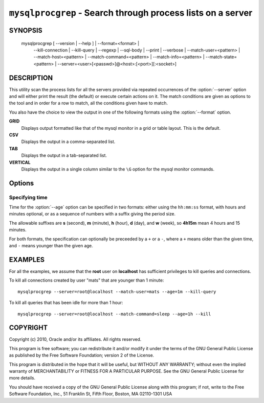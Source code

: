 .. _`mysqlprocgrep`:

############################################################
``mysqlprocgrep`` - Search through process lists on a server
############################################################

SYNOPSIS
--------

  mysqlprocgrep [ --version | --help ] | --format=<format> |
                --kill-connection | --kill-query | --regexp | --sql-body |
                --print | --verbose | --match-user=<pattern> |
                --match-host=<pattern> | --match-command=<pattern> |
                --match-info=<pattern> | --match-state=<pattern> |
                --server=<user>[<passwd>]@<host>:[<port>][:<socket>]

DESCRIPTION
-----------

This utility scan the process lists for all the servers provided via repeated
occurrences of the :option:`--server` option and will either print the result
(the default) or execute certain actions on it. The match conditions are given
as options to the tool and in order for a row to match, all the conditions
given have to match.

You also have the choice to view the output in one of the following
formats using the :option:`--format` option.

**GRID**
  Displays output formatted like that of the mysql monitor in a grid
  or table layout. This is the default.

**CSV**
  Displays the output in a comma-separated list.

**TAB**
  Displays the output in a tab-separated list.

**VERTICAL**
  Displays the output in a single column similar to the ``\G`` option
  for the mysql monitor commands.


Options
-------

.. option:: --help, -h

   Print help

.. option:: --server=<source>

   connection information for the servers to search in the form:
   <user>:<password>@<host>:<port>:<socket>
   The option may be repeated to form a list of servers to search.

.. option:: --match-user=<pattern>

   Match all rows where the **User** field matches pattern

.. option:: --match-host=<pattern>

   Match all rows where the **Host** field matches pattern

.. option:: --match-db=<pattern>

   Match all rows where the **Db** field matches pattern

.. option:: --match-time=<pattern>

   Match all rows where the **Time** field matches pattern

.. option:: --match-command=<pattern>

   Match all rows where the **Command** field matches pattern

.. option:: --match-state=<pattern>

   Match all rows where the **State** field matches pattern.

.. option:: --match-info=<pattern>

   Match all rows where the **Info** field matches pattern.

.. option:: --kill-connection

   Kill the connection for all matching processes.

.. option:: --kill-query

   Kill the query for all matching processes.

.. option:: --print

   Print information about the matching processes. This is the default
   if no :option:`--kill-connection` or :option:`--kill-query` option
   is given. If a kill option is given, this option will print
   information about the processes before killing them.

.. option:: --verbose, -v

   Be more verbose and print messages about execution. Can be given
   multiple times, in which case the verbosity level increases.
   For example, -v = verbose, -vv = more verbose, -vvv = debug

.. option:: --regexp, --basic-regexp, -G

   Use **REGEXP** operator to match patterns instead of **LIKE**.

.. option:: --sql, --print-sql, -Q

   Emit the SQL for matching or killing the queries. If the
   :option:`--kill-connection` or :option:`--kill-query` option is
   given, a routine for killing the queries are generated.

.. option:: --sql-body

   Emit SQL statements for performing the search or kill of the
   **INFORMATION_SCHEMA.PROCESSLIST** table.  This is useful together
   with :manpage:`mysqlmkevent(1)` to generate an event for the server
   scheduler.

   When used with a kill option, code for killing the matching queries
   are generated. Note that it is not possible to execute the emitted
   code unless it is put in a stored routine, event, or trigger. For
   example, the following code could be generated to kill all
   connections for user **www-data** that is idle::

     $ mysqlprocgrep --kill-connection --sql-body \
     >   --match-user=www-data --match-state=sleep
     DECLARE kill_done INT;
     DECLARE kill_cursor CURSOR FOR
       SELECT
             Id, User, Host, Db, Command, Time, State, Info
           FROM
             INFORMATION_SCHEMA.PROCESSLIST
           WHERE
               user LIKE 'www-data'
             AND
               State LIKE 'sleep'
     OPEN kill_cursor;
     BEGIN
        DECLARE id BIGINT;
        DECLARE EXIT HANDLER FOR NOT FOUND SET kill_done = 1;
        kill_loop: LOOP
           FETCH kill_cursor INTO id;
           KILL CONNECTION id;
        END LOOP kill_loop;
     END;
     CLOSE kill_cursor;

.. option::  --format=<format>, -f<format>

   display the output in either GRID (default), TAB, CSV, or VERTICAL format

.. option:: --age=<time>

   Only show processes that have been in the current state more than a given
   time


Specifying time
~~~~~~~~~~~~~~~

Time for the :option:`--age` option can be specified in two formats:
either using the ``hh:mm:ss`` format, with hours and minutes optional,
or as a sequence of numbers with a suffix giving the period size.

The allowable suffixes are **s** (second), **m** (minute), **h**
(hour), **d** (day), and **w** (week), so **4h15m** mean 4 hours and
15 minutes.

For both formats, the specification can optionally be preceeded by a
``+`` or a ``-``, where a ``+`` means older than the given time, and
``-`` means younger than the given age.

EXAMPLES
--------

For all the examples, we assume that the **root** user on
**localhost** has sufficient privileges to kill queries and
connections.

To kill all connections created by user "mats" that are younger than 1
minute::

  mysqlprocgrep --server=root@localhost --match-user=mats --age=1m --kill-query

To kill all queries that has been idle for more than 1 hour::

  mysqlprocgrep --server=root@localhost --match-command=sleep --age=1h --kill

COPYRIGHT
---------

Copyright (c) 2010, Oracle and/or its affiliates. All rights reserved.

This program is free software; you can redistribute it and/or modify
it under the terms of the GNU General Public License as published by
the Free Software Foundation; version 2 of the License.

This program is distributed in the hope that it will be useful, but
WITHOUT ANY WARRANTY; without even the implied warranty of
MERCHANTABILITY or FITNESS FOR A PARTICULAR PURPOSE.  See the GNU
General Public License for more details.

You should have received a copy of the GNU General Public License
along with this program; if not, write to the Free Software
Foundation, Inc., 51 Franklin St, Fifth Floor, Boston, MA 02110-1301 USA
